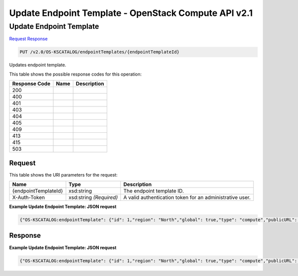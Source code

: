 =============================================================================
Update Endpoint Template -  OpenStack Compute API v2.1
=============================================================================

Update Endpoint Template
~~~~~~~~~~~~~~~~~~~~~~~~~

`Request <PUT_update_endpoint_template_v2.0_os-kscatalog_endpointtemplates_endpointtemplateid_.rst#request>`__
`Response <PUT_update_endpoint_template_v2.0_os-kscatalog_endpointtemplates_endpointtemplateid_.rst#response>`__

.. code-block:: javascript

    PUT /v2.0/OS-KSCATALOG/endpointTemplates/{endpointTemplateId}

Updates endpoint template.



This table shows the possible response codes for this operation:


+--------------------------+-------------------------+-------------------------+
|Response Code             |Name                     |Description              |
+==========================+=========================+=========================+
|200                       |                         |                         |
+--------------------------+-------------------------+-------------------------+
|400                       |                         |                         |
+--------------------------+-------------------------+-------------------------+
|401                       |                         |                         |
+--------------------------+-------------------------+-------------------------+
|403                       |                         |                         |
+--------------------------+-------------------------+-------------------------+
|404                       |                         |                         |
+--------------------------+-------------------------+-------------------------+
|405                       |                         |                         |
+--------------------------+-------------------------+-------------------------+
|409                       |                         |                         |
+--------------------------+-------------------------+-------------------------+
|413                       |                         |                         |
+--------------------------+-------------------------+-------------------------+
|415                       |                         |                         |
+--------------------------+-------------------------+-------------------------+
|503                       |                         |                         |
+--------------------------+-------------------------+-------------------------+


Request
^^^^^^^^^^^^^^^^^

This table shows the URI parameters for the request:

+--------------------------+-------------------------+-------------------------+
|Name                      |Type                     |Description              |
+==========================+=========================+=========================+
|{endpointTemplateId}      |xsd:string               |The endpoint template ID.|
+--------------------------+-------------------------+-------------------------+
|X-Auth-Token              |xsd:string *(Required)*  |A valid authentication   |
|                          |                         |token for an             |
|                          |                         |administrative user.     |
+--------------------------+-------------------------+-------------------------+








**Example Update Endpoint Template: JSON request**


.. code::

    {"OS-KSCATALOG:endpointTemplate": {"id": 1,"region": "North","global": true,"type": "compute","publicURL": "https://compute.north.public.com/v1","internalURL": "https://compute.north.internal.com/v1","versionId": "1","versionInfo": "https://compute.north.public.com/v1/","versionList": "https://compute.north.public.com/","enabled": true}}


Response
^^^^^^^^^^^^^^^^^^





**Example Update Endpoint Template: JSON request**


.. code::

    {"OS-KSCATALOG:endpointTemplate": {"id": 1,"region": "North","global": true,"type": "compute","publicURL": "https://compute.north.public.com/v1","internalURL": "https://compute.north.internal.com/v1","enabled": true}}

